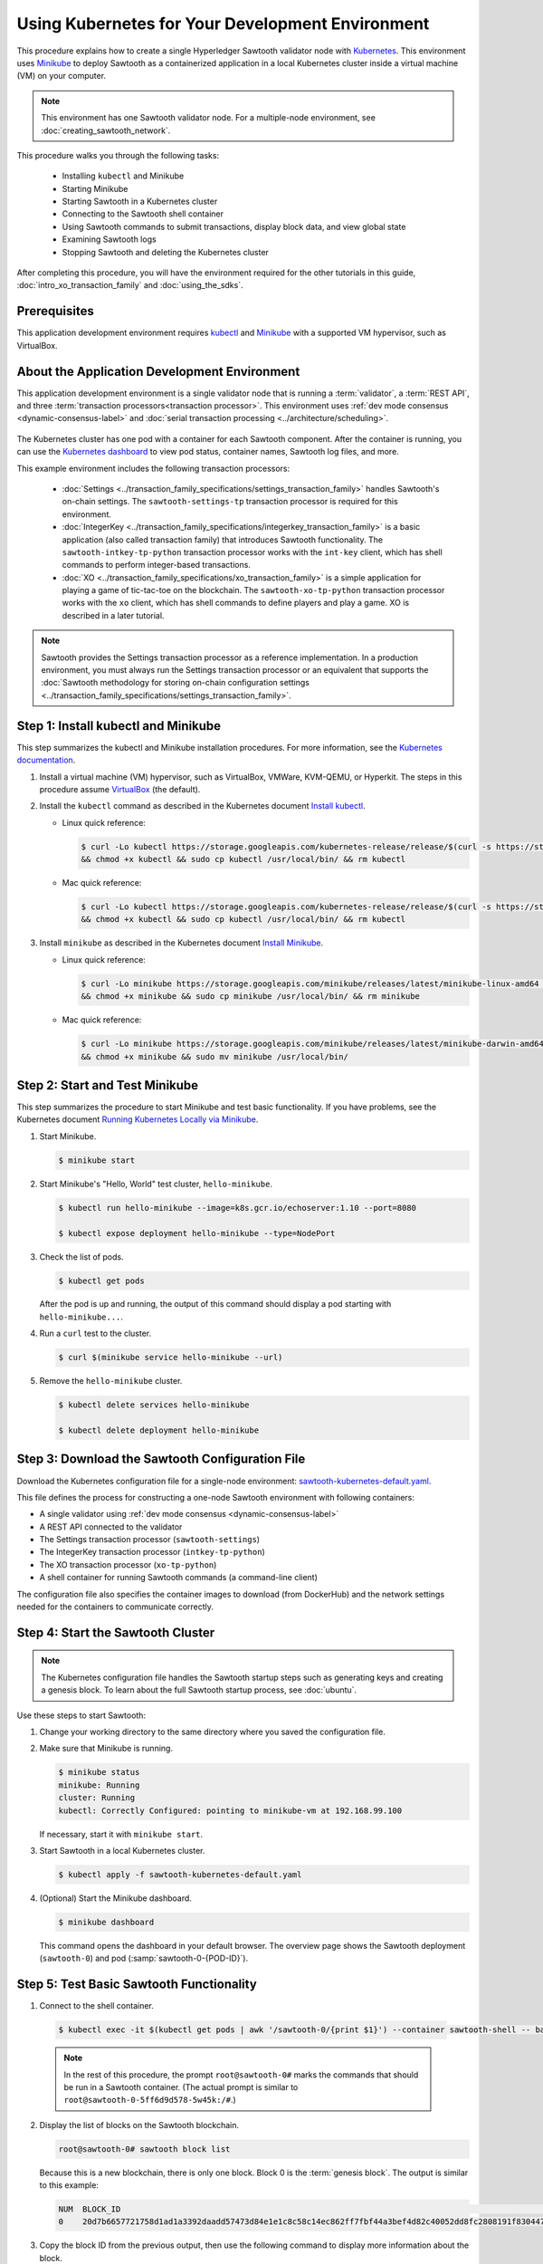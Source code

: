 *************************************************
Using Kubernetes for Your Development Environment
*************************************************

This procedure explains how to create a single Hyperledger Sawtooth validator
node with
`Kubernetes <https://kubernetes.io/docs/concepts/overview/what-is-kubernetes/>`_.
This environment uses `Minikube <https://kubernetes.io/docs/setup/minikube/>`_
to deploy Sawtooth as a containerized application in a local Kubernetes cluster
inside a virtual machine (VM) on your computer.

.. note::

   This environment has one Sawtooth validator node. For a
   multiple-node environment, see :doc:`creating_sawtooth_network`.

This procedure walks you through the following tasks:

 * Installing ``kubectl`` and Minikube
 * Starting Minikube
 * Starting Sawtooth in a Kubernetes cluster
 * Connecting to the Sawtooth shell container
 * Using Sawtooth commands to submit transactions, display block data, and view
   global state
 * Examining Sawtooth logs
 * Stopping Sawtooth and deleting the Kubernetes cluster

After completing this procedure, you will have the environment required for
the other tutorials in this guide, :doc:`intro_xo_transaction_family` and
:doc:`using_the_sdks`.


Prerequisites
=============

This application development environment requires
`kubectl <https://kubernetes.io/docs/concepts/overview/object-management-kubectl/overview/>`_
and
`Minikube <https://kubernetes.io/docs/setup/minikube/>`_ with a supported VM
hypervisor, such as VirtualBox.


About the Application Development Environment
=============================================

This application development environment is a single validator node that is
running a :term:`validator`, a :term:`REST API`, and three
:term:`transaction processors<transaction processor>`. This environment uses
:ref:`dev mode consensus <dynamic-consensus-label>` and
:doc:`serial transaction processing <../architecture/scheduling>`.

.. figure:: ../images/appdev-environment-one-node-3TPs-kube.*
   :width: 100%
   :align: center
   :alt: Docker application environment for Sawtooth

The Kubernetes cluster has one pod with a container for each Sawtooth component.
After the container is running, you can use the `Kubernetes dashboard
<https://kubernetes.io/docs/tasks/access-application-cluster/web-ui-dashboard/>`_
to view pod status, container names, Sawtooth log files, and more.

This example environment includes the following transaction processors:

 * :doc:`Settings <../transaction_family_specifications/settings_transaction_family>`
   handles Sawtooth's on-chain settings. The ``sawtooth-settings-tp``
   transaction processor is required for this environment.

 * :doc:`IntegerKey <../transaction_family_specifications/integerkey_transaction_family>`
   is a basic application (also called transaction family) that introduces
   Sawtooth functionality. The ``sawtooth-intkey-tp-python`` transaction
   processor works with the ``int-key`` client, which has shell commands to
   perform integer-based transactions.

 * :doc:`XO <../transaction_family_specifications/xo_transaction_family>`
   is a simple application for playing a game of tic-tac-toe on the blockchain.
   The ``sawtooth-xo-tp-python`` transaction processor works with the ``xo``
   client, which has shell commands to define players and play a game.
   XO is described in a later tutorial.

.. note::

   Sawtooth provides the Settings transaction processor as a reference
   implementation. In a production environment, you must always run the
   Settings transaction processor or an equivalent that supports the
   :doc:`Sawtooth methodology for storing on-chain configuration settings
   <../transaction_family_specifications/settings_transaction_family>`.


Step 1: Install kubectl and Minikube
====================================

This step summarizes the kubectl and Minikube installation procedures.
For more information, see the
`Kubernetes documentation <https://kubernetes.io/docs/home/>`_.

1. Install a virtual machine (VM) hypervisor, such as VirtualBox, VMWare,
   KVM-QEMU, or Hyperkit. The steps in this procedure assume
   `VirtualBox <https://www.virtualbox.org/wiki/Downloads>`_ (the default).

#. Install the ``kubectl`` command as described in the Kubernetes document
   `Install kubectl <https://kubernetes.io/docs/tasks/tools/install-kubectl/>`_.

   * Linux quick reference:

     .. code-block:: none

        $ curl -Lo kubectl https://storage.googleapis.com/kubernetes-release/release/$(curl -s https://storage.googleapis.com/kubernetes-release/release/stable.txt)/bin/linux/amd64/kubectl \
        && chmod +x kubectl && sudo cp kubectl /usr/local/bin/ && rm kubectl

   * Mac quick reference:

     .. code-block:: none

        $ curl -Lo kubectl https://storage.googleapis.com/kubernetes-release/release/$(curl -s https://storage.googleapis.com/kubernetes-release/release/stable.txt)/bin/darwin/amd64/kubectl \
        && chmod +x kubectl && sudo cp kubectl /usr/local/bin/ && rm kubectl

#. Install ``minikube`` as described in the Kubernetes document
   `Install Minikube <https://kubernetes.io/docs/tasks/tools/install-minikube/>`_.

   * Linux quick reference:

     .. code-block:: none

        $ curl -Lo minikube https://storage.googleapis.com/minikube/releases/latest/minikube-linux-amd64 \
        && chmod +x minikube && sudo cp minikube /usr/local/bin/ && rm minikube

   * Mac quick reference:

     .. code-block:: none

        $ curl -Lo minikube https://storage.googleapis.com/minikube/releases/latest/minikube-darwin-amd64 \
        && chmod +x minikube && sudo mv minikube /usr/local/bin/


Step 2: Start and Test Minikube
===============================

This step summarizes the procedure to start Minikube and test basic
functionality. If you have problems, see the Kubernetes document
`Running Kubernetes Locally via Minikube
<https://kubernetes.io/docs/setup/minikube/>`_.

1. Start Minikube.

   .. code-block:: console

      $ minikube start

#. Start Minikube's "Hello, World" test cluster, ``hello-minikube``.

   .. code-block:: console

      $ kubectl run hello-minikube --image=k8s.gcr.io/echoserver:1.10 --port=8080

      $ kubectl expose deployment hello-minikube --type=NodePort

#. Check the list of pods.

   .. code-block:: console

      $ kubectl get pods

   After the pod is up and running, the output of this command should display a
   pod starting with ``hello-minikube...``.

#. Run a ``curl`` test to the cluster.

   .. code-block:: none

      $ curl $(minikube service hello-minikube --url)

#. Remove the ``hello-minikube`` cluster.

   .. code-block:: console

      $ kubectl delete services hello-minikube

      $ kubectl delete deployment hello-minikube


Step 3: Download the Sawtooth Configuration File
================================================

Download the Kubernetes configuration file for a single-node environment:
`sawtooth-kubernetes-default.yaml <./sawtooth-kubernetes-default.yaml>`_.

This file defines the process for constructing a one-node Sawtooth environment
with following containers:

* A single validator using :ref:`dev mode consensus <dynamic-consensus-label>`
* A REST API connected to the validator
* The Settings transaction processor (``sawtooth-settings``)
* The IntegerKey transaction processor (``intkey-tp-python``)
* The XO transaction processor (``xo-tp-python``)
* A shell container for running Sawtooth commands (a command-line client)

The configuration file also specifies the container images to download
(from DockerHub) and the network settings needed for the containers to
communicate correctly.


Step 4: Start the Sawtooth Cluster
==================================

.. note::

   The Kubernetes configuration file handles the Sawtooth startup steps such as
   generating keys and creating a genesis block. To learn about the full
   Sawtooth startup process, see :doc:`ubuntu`.

Use these steps to start Sawtooth:

1. Change your working directory to the same directory where you saved the
   configuration file.

#. Make sure that Minikube is running.

   .. code-block:: console

      $ minikube status
      minikube: Running
      cluster: Running
      kubectl: Correctly Configured: pointing to minikube-vm at 192.168.99.100

   If necessary, start it with ``minikube start``.

#. Start Sawtooth in a local Kubernetes cluster.

   .. _restart-kube-label:

   .. code-block:: console

      $ kubectl apply -f sawtooth-kubernetes-default.yaml

#. (Optional) Start the Minikube dashboard.

   .. code-block:: console

      $ minikube dashboard

   This command opens the dashboard in your default browser.
   The overview page shows the Sawtooth deployment (``sawtooth-0``)
   and pod (:samp:`sawtooth-0-{POD-ID}`).


Step 5: Test Basic Sawtooth Functionality
=========================================

1.  Connect to the shell container.

   .. code-block:: none

      $ kubectl exec -it $(kubectl get pods | awk '/sawtooth-0/{print $1}') --container sawtooth-shell -- bash

   .. note::

      In the rest of this procedure, the prompt ``root@sawtooth-0#`` marks the
      commands that should be run in a Sawtooth container.
      (The actual prompt is similar to ``root@sawtooth-0-5ff6d9d578-5w45k:/#``.)

2. Display the list of blocks on the Sawtooth blockchain.

   .. code-block:: console

      root@sawtooth-0# sawtooth block list

   Because this is a new blockchain, there is only one block. Block 0 is the
   :term:`genesis block`. The output is similar to this example:

   .. code-block:: console

      NUM  BLOCK_ID                                                                                                                          BATS  TXNS  SIGNER
      0    20d7b6657721758d1ad1a3392daadd57473d84e1e1c8c58c14ec862ff7fbf44a3bef4d82c40052dd8fc2808191f830447df59fe074aea02a000ff64bc458e256  1     1     025f80...

#. Copy the block ID from the previous output, then use the following command to
   display more information about the block.

   .. code-block:: console

      root@sawtooth-0# sawtooth block show {BLOCK-ID}

   The output of this command is quite long, because it includes all data stored
   under that block.

   .. code-block:: console

      batches:
      - header:
          signer_public_key: 03f257dee6f021b579cb59d34f2489603892d44bb2e181eaa444e1bb4f4b4b812d
          transaction_ids:
          - 3f6c2f60a66317f09d052757dba605d0c1c56caa38cdfdefbd7f4511a830a1fc22d8e13ff86201ac309344605b5df77a85e59799c16c3ba9e3cba950b709be04
        header_signature: 6e5446e99bae1fe2d7d4a7561880bd069cc404e099dd4380a7f491dd0588584b0b6b558d636eb42720d6c839c6755182d3004b905429088413df00f82ec0fd1e
         ...

At this point, your environment is ready for experimenting with Sawtooth.
The rest of this section introduces you to Sawtooth functionality.

* To use Sawtooth client commands to create and submit transactions, view block
  information, and check state data, see :ref:`sawtooth-client-kube-label`.

* To check the Sawtooth components, see :ref:`check-status-kube-label`.

* For information on the Sawtooth logs, see :ref:`examine-logs-kube-label`.

* To stop the Sawtooth environment, see :ref:`stop-sawtooth-kube-label`.

.. important::

   Any work done in this environment will be lost once you stop Minikube and
   delete the Sawtooth cluster. In order to use this environment for application
   development, you would need to take additional steps, such as defining volume
   storage. See the
   `Kubernetes documentation <https://kubernetes.io/docs/home/>`__ for more
   information.


.. _sawtooth-client-kube-label:

Step 6: Use Sawtooth Commands as a Client
=========================================

Sawtooth includes commands that act as a client interface for an application.
This step describes how to use the ``intkey`` and ``sawtooth`` commands to
create and submit transactions, display blockchain and block data, and examine
global state data.

.. note::

   Use the ``--help`` option with any Sawtooth command to display the available
   options and subcommands.

To run the commands in this step, connect to the shell container as described in
the previous step.

Creating and Submitting Transactions with intkey
------------------------------------------------

The ``intkey`` command creates and submits IntegerKey transactions for testing
purposes.

#. Use ``intkey create_batch`` to prepare batches of transactions that set
   a few keys to random values, then randomly increment and decrement those
   values. These batches are saved locally in the file ``batches.intkey``.

   .. code-block:: console

      root@sawtooth-0# intkey create_batch --count 10 --key-count 5
      Writing to batches.intkey...

#. Use ``intkey load`` to submit the batches to the validator, which commits
   these batches of transactions as new blocks on the blockchain.

   .. code-block:: console

      root@sawtooth-0# intkey load -f batches.intkey
      batches: 11 batch/sec: 141.7800162868952

#. Display the list of blocks to verify that the new blocks appear on the
   blockchain.

   .. code-block:: console

      root@sawtooth-0# sawtooth block list
      NUM  BLOCK_ID                                                                                                                          BATS  TXNS  SIGNER
      8    b46c58121d7bf04cf8489a8b937f1478e8699edd0cf023e2cac9b44827caadd441b8c013a4f6e976d799bb59ad602cfb2ea7a765d7abeb954f9013ded464e94c  1     8     025f80...
      7    a0d0e594672c5ae45ff5dfaa9c2e26d148e80190dfe88bc9ac915ed6a9d7b33c27e24d1c891e6b24dcaf59e0e6a6128aab956010b100daf81e9307b66b04d519  1     2     025f80...
      6    0a7739e9d778d65c0fa5ba21e18a8d375072907cec2ec3cbdd8dbcd20f81f2c42d30a4a65b2a63a7aa69d398677542fbf05efbd4a9b7f4aac1fb955b7913d7aa  1     8     025f80...
      5    71efa1c3297e95b7ffb7014ab425e87ff8240a51fb30faf280038882c9bfb3a060fe3ecee12bb9b064195f13ace582c0ab0a3b25808bf87081e33987d8313472  1     3     025f80...
      4    11f177a274d893c22d9bca763a88fdbf020922c68f2231ce0ca0aaa4d80559e52fa67fa059e23ceb0d006acf0b4f2bf315b77ced24959f4a556ac59bd9312356  2     3     025f80...
      3    e3b7692bb070c3d51bf3d975e6cf974d763f893232d305d36bcdbbc2b2859ad425bb0f5aaf068114d05056133a6c8ca84cfdcda6ce7a888a6486090f1f188242  2     5     025f80...
      2    06506f0599ad59b92c13bc2a96ca0c4ca59cdc8c8065df1dc27349c88566293f498c0e3dfe3f06be9b5e889beec0369dd9b94decc309aceb6f57e238e9037e04  1     3     025f80...
      1    327aede38ab395bbdba711911414a9a68166b5378af4bdc15206089a2adf0cb62448f9fc4d749f0c8677849f7fe19c734f05f86687201666e8899437f903102d  2     8     025f80...
      0    20d7b6657721758d1ad1a3392daadd57473d84e1e1c8c58c14ec862ff7fbf44a3bef4d82c40052dd8fc2808191f830447df59fe074aea02a000ff64bc458e256  1     1     025f80...

Submitting Transactions with sawtooth batch submit
--------------------------------------------------

In the example above, the ``intkey create_batch`` command created the file
``batches.intkey``.  Rather than using ``intkey load`` to submit these
transactions, you could use ``sawtooth batch submit`` to submit them.

#. As before, create a batch of transactions:

   .. code-block:: console

      root@sawtooth-0# intkey create_batch --count 6 --key-count 3
      Writing to batches.intkey...

#. Submit the batch file with ``sawtooth batch submit``:

   .. code-block:: console

      root@sawtooth-0# sawtooth batch submit -f batches.intkey
      batches: 7,  batch/sec: 216.80369536716367

Viewing Blockchain and Block Data with sawtooth block
-----------------------------------------------------

The ``sawtooth block`` command displays information about the blocks stored on
the blockchain.

#. Use ``sawtooth block list`` again to display the list of blocks stored
   in state.

    .. code-block:: console

       root@sawtooth-0# sawtooth block list

    The output shows the block number and block ID, as in this example:

    .. code-block:: console

       NUM  BLOCK_ID                                                                                                                          BATS  TXNS  SIGNER
       8    b46c58121d7bf04cf8489a8b937f1478e8699edd0cf023e2cac9b44827caadd441b8c013a4f6e976d799bb59ad602cfb2ea7a765d7abeb954f9013ded464e94c  1     8     025f80...
       7    a0d0e594672c5ae45ff5dfaa9c2e26d148e80190dfe88bc9ac915ed6a9d7b33c27e24d1c891e6b24dcaf59e0e6a6128aab956010b100daf81e9307b66b04d519  1     2     025f80...
       6    0a7739e9d778d65c0fa5ba21e18a8d375072907cec2ec3cbdd8dbcd20f81f2c42d30a4a65b2a63a7aa69d398677542fbf05efbd4a9b7f4aac1fb955b7913d7aa  1     8     025f80...
       5    71efa1c3297e95b7ffb7014ab425e87ff8240a51fb30faf280038882c9bfb3a060fe3ecee12bb9b064195f13ace582c0ab0a3b25808bf87081e33987d8313472  1     3     025f80...
       4    11f177a274d893c22d9bca763a88fdbf020922c68f2231ce0ca0aaa4d80559e52fa67fa059e23ceb0d006acf0b4f2bf315b77ced24959f4a556ac59bd9312356  2     3     025f80...
       3    e3b7692bb070c3d51bf3d975e6cf974d763f893232d305d36bcdbbc2b2859ad425bb0f5aaf068114d05056133a6c8ca84cfdcda6ce7a888a6486090f1f188242  2     5     025f80...
       2    06506f0599ad59b92c13bc2a96ca0c4ca59cdc8c8065df1dc27349c88566293f498c0e3dfe3f06be9b5e889beec0369dd9b94decc309aceb6f57e238e9037e04  1     3     025f80...
       1    327aede38ab395bbdba711911414a9a68166b5378af4bdc15206089a2adf0cb62448f9fc4d749f0c8677849f7fe19c734f05f86687201666e8899437f903102d  2     8     025f80...
       0    20d7b6657721758d1ad1a3392daadd57473d84e1e1c8c58c14ec862ff7fbf44a3bef4d82c40052dd8fc2808191f830447df59fe074aea02a000ff64bc458e256  1     1     025f80...

#. From the output generated by ``sawtooth block list``, copy the ID of a block
   you want to view, then paste it in place of ``{BLOCK_ID}`` in the following
   command. In this example, block 1 shows the first ``intkey`` block (from
   the previous step) with 5 transactions

   .. code-block:: console

      root@sawtooth-0# sawtooth block show 327aede38ab395bbdba711911414a9a68166b5378af4bdc15206089a2adf0cb62448f9fc4d749f0c8677849f7fe19c734f05f86687201666e8899437f903102d

   The output of this command can be quite long, because it includes all data
   stored under that block. This is a truncated example:

   .. code-block:: console

      batches:
      - header:
          signer_public_key: 0383b79f4ea95d8fcb409233703fb4c0606b403f485541b62e582600a35742642a
          transaction_ids:
          - b1626c1a9ab389556208b05bc3973e82177a152b19a061be53e351884cb506a241074f36eae62de2bfd85873bc916f803b1f3c53840f2ab6f03b21513dc1ac7a
          - 2e481fd71c30d3e39399f90654ccf9c0b64e6e67f54576a7e9004fe81bf3145023e9012ec89df898e1143126b3497c5e4acf2e21ec1d27938610c0bfc73ea8c8
          - 5b8a2ff9fafa2184640b3e917b993abc5dfd07b751145c328183670c499fdc9827711a52e927a233d62d4d22e55ed1b53b9cae4caa66d0f237f0968bbe676475
          - bea74bc920297a16294b915df1fcf267f3a6e701e769539d2e33f41aee01521e6301b734ef01edc74354ab77981eb1a4527da1f64d17d446b2b33d2d58e97051
          - 020732f598e9ff3bc0b41614ab043f3d425b7a655561da313965f0dab667c48940060a3e86d2feb7c7681efa24cdf3b1c1093ca19ee5eb6d87f555e50dde9194
        header_signature: 0362c4f928d4e39b1d13746a7023b1d8c2b5e798fc968dd36b2ea13e51f7a8d21d2865f71a4a6f00c11348699047d774eb4ebb3708c914558e81db0e04c4ff03
        trace: false
        transactions:
        - header:
            batcher_public_key: 0383b79f4ea95d8fcb409233703fb4c0606b403f485541b62e582600a35742642a
            dependencies: []
            family_name: intkey
            family_version: '1.0'
             .
             .
             .

Viewing State Data with sawtooth state
--------------------------------------

The ``sawtooth state`` command lets you display state data. Sawtooth stores
state data in a :term:`Merkle-Radix tree` (for more information, see
:doc:`../architecture/global_state`).

#. Use ``sawtooth state list`` to display addresses in state with their size
   and associated data. The default output format truncates each line; use
   ``--format`` with ``csv``, ``json``, or ``yaml`` to display the entire line.

   .. code-block:: console

      root@sawtooth-0# sawtooth state list --format csv

   The output will be similar to this truncated example:

   .. code-block:: console

      ADDRESS,SIZE,DATA
      000000a87cb5eafdcca6a8cde0fb0dec1400c5ab274474a6aa82c12840f169a04216b7,110,b'\nl\n&sawtooth.settings.vote.authorized_keys\x12B03f257dee6f021b579cb59d34f2489603892d44bb2e181eaa444e1bb4f4b4b812d'
      1cf12601b514e0270939cf20cacf61ce341f68f383cd1839f0b0cbb363792ef26fb711,11,b'\xa1fxAdnqS\x19N\xaf'
      1cf12604ff7d37163341d6002ff1d8fb07611bbb2bdac0d7ce181671bc728cf2c0d849,11,b'\xa1fryxDcP\x19%\xd1'
      1cf1267f20354576067b5cd3cc53c30657a159d23a9a0bc02ee6693dae132004f73e90,13,b'\xa1fFJcKOs\x1a\x00\x01B\xbb'
      1cf126a2ef5597d9095b6dd7b65d1fa0320ec8624c8c9ad1c2195f872ab83faee0ab90,13,b'\xa1fRxmfbf\x1a\x00\x01S\x86'
      1cf126aa8fe078d07e4e1aad84d9b0c1ca192cfe4ed72cc93f2354bdecd7295c110f79,11,b'\xa1fOqcdTQ\x19\xab-'
      1cf126ab6c1df0a237b170c783b4ec6c010c379159d942f67d812edac9969496a9ff88,11,b'\xa1fvHgUhX\x19\x91\xaf'
      1cf126b3c1240bebf2a1d4ca3b3f6b83ce1ebee9764ac36f1076e6c7202bf73f0f5117,11,b'\xa1fjKLuTS\x19\xe6_'
      1cf126d3d7b97e3e3c6bc2dd3b750c17f9c311aee81aee90cd2c5bf53ed4e5ec6d73b3,11,b'\xa1fVVpUdq\x19\xd2\xc5'
      1cf126d4e2b632193b17b17ae0c9c1331f8e37915fe547568fab6322b516a57e108d88,11,b'\xa1fRoYclW\x19\xc6\x1e'
      1cf126d7a0dbe68f8ac9d207843054b24e211c9821b851cb748f1f7f9c528a37fe0e4a,13,b'\xa1fYhuGwm\x1a\x00\x01\x18\xa9'
      1cf126dbe0c0b5dc8aeaa176d4cd98046aef4d12a6921e357344a56c8520df9d04b61f,13,b'\xa1fDWtxbO\x1a\x00\x01p\n'
      1cf126ef1db314433d0a887ec7f2d105600898b486e72b9eee02160dd93c7572c450b8,11,b'\xa1fcOHrSu\x19\xd7\x92'
      1cf126f4fef1dcf6fa07442d004120f48129996b81480209252871dd51b7d851c4b216,13,b'\xa1fXqhSBG\x1a\x00\x01 \xec'
      (data for head block: "100fae26d4cd15808dc59c1221a289ccefc4ac5643bd80b2d6c7e1c55e6c349b0a1082cd5e787c32233c5048279bf8aea5c9fe2f9e495aed2d7363d1918b3f90")

#. Use ``sawtooth state show`` to view state data at a specific address (a node
   in the Merkle-Radix database). Copy the address from the output of
   ``sawtooth state list``, then paste it in place of ``{STATE_ADDRESS}`` in
   the following command:

   .. code-block:: console

      root@sawtooth-0# sawtooth state show {STATE_ADDRESS}

   The output shows the bytes stored at that address and the block ID of the
   "chain head" that the current state is tied to, as in this example:

   .. code-block:: console

      DATA: "b'\xa1fcCTdcH\x192B'"
      HEAD: "0c4364c6d5181282a1c7653038ec9515cb0530c6bfcb46f16e79b77cb524491676638339e8ff8e3cc57155c6d920e6a4d1f53947a31dc02908bcf68a91315ad5"

   You can use ``sawtooth block show`` (as described above) with block number
   of the chain head to view more information about that block.


.. _check-status-kube-label:

Step 7: Verify the Sawtooth Components
======================================

To check whether a Sawtooth component is running, connect to the component's
container and run the ``ps`` command.

1. Use the ``kubectl exec`` command from your computer to connect to a Sawtooth
   container. On the Kubernetes dashboard, the Pods page displays the container
   names.

   For example, connect to the validator container with the following command:

   .. code-block:: none

      $ kubectl exec -it $(kubectl get pods | awk '/sawtooth-0/{print $1}') --container sawtooth-validator -- bash

#. After connecting to the container, you can use ``ps`` to verify that the
   Sawtooth component is running.

   .. code-block:: none

      root@sawtooth-0# ps -A fw

   In the ``sawtooth-validator`` container, the output resembles the following
   example:

   .. code-block:: none

      PID TTY      STAT   TIME COMMAND
       77 pts/0    Ss     0:00 bash
       96 pts/0    R+     0:00  \_ ps -A fw
        1 ?        Ss     0:00 bash -c sawadm keygen && if [ ! -e config-genesis.batch ]; then sawset genesis -k /etc/sawtooth/keys/vali
       27 ?        Sl     0:17 /usr/bin/python3 /usr/bin/sawtooth-validator -vv --endpoint tcp://10.96.15.213:8800 --bind component:tcp:


.. _examine-logs-kube-label:

Step 8: Examine Sawtooth Logs
=============================

The Sawtooth log files are available on the Kubernetes dashboard.

   1. From the dashboard's overview page, click on the Sawtooth pod name.

   #. On the Sawtooth pod page, click on the LOGS button.

   #. On Logs page, select the Sawtooth component. For example, to view the
      validator log messages, select ``sawtooth-validator``.

      The following extract shows the genesis block being processed and
      committed to the blockchain.

        .. code-block:: console

           writing file: /etc/sawtooth/keys/validator.priv
           writing file: /etc/sawtooth/keys/validator.pub
           Generated config-genesis.batch
            .
            .
            .
           [2018-08-16 19:12:51.106 INFO     genesis] Producing genesis block from /var/lib/sawtooth/genesis.batch
           [2018-08-16 19:12:51.106 DEBUG    genesis] Adding 1 batches
           [2018-08-16 19:12:51.107 DEBUG    executor] no transaction processors registered for processor type sawtooth_settings: 1.0
           [2018-08-16 19:12:51.108 INFO     executor] Waiting for transaction processor (sawtooth_settings, 1.0)
           [2018-08-16 19:12:51.120 INFO     processor_handlers] registered transaction processor: connection_id=57ec10822a6345a908533ea00c44dbdacbe029e6073b3b709bd144e7275aae6f5f1a01de529664861c7598eb4e87dcd229a474fb868958cbee72b0b307311a5e, family=xo, version=1.0, namespaces=['5b7349']
           [2018-08-16 19:12:51.191 INFO     processor_handlers] registered transaction processor: connection_id=bdbf6d96c1b456a311e7a12842765d8061af1bbefb47f9923379ccdf9f07076da1b6a65028ebd31fe5f84cdb3adfdfa1cc9d98b1b46265b49e47250e04e08910, family=intkey, version=1.0, namespaces=['1cf126']
           [2018-08-16 19:12:51.198 INFO     processor_handlers] registered transaction processor: connection_id=084ecc34848d7293821a3f2c58adc4f703572a368783afd901004bfd982e82ce5fe6e1f6e6e08de9fe6fc25c98ae20e55fa493f4f510824a2bb4a5fe00210c81, family=sawtooth_settings, version=1.0, namespaces=['000000']
           [2018-08-16 19:12:51.235 DEBUG    genesis] Produced state hash 0e682c25c3390a718ec560bb45d5180924f255210d9d4521eaac019800603731 for genesis block.
           [2018-08-16 19:12:51.238 INFO     genesis] Genesis block created: 20d7b6657721758d1ad1a3392daadd57473d84e1e1c8c58c14ec862ff7fbf44a3bef4d82c40052dd8fc2808191f830447df59fe074aea02a000ff64bc458e256 (block_num:0, state:0e682c25c3390a718ec560bb45d5180924f255210d9d4521eaac019800603731, previous_block_id:0000000000000000)
           [2018-08-16 19:12:51.238 DEBUG    chain_id_manager] writing block chain id
           [2018-08-16 19:12:51.239 DEBUG    genesis] Deleting genesis data.
           [2018-08-16 19:12:51.239 DEBUG    selector_events] Using selector: ZMQSelector
           [2018-08-16 19:12:51.240 INFO     interconnect] Listening on tcp://eth0:8800
           [2018-08-16 19:12:51.241 DEBUG    dispatch] Added send_message function for connection ServerThread
           [2018-08-16 19:12:51.241 DEBUG    dispatch] Added send_last_message function for connection ServerThread
           [2018-08-16 19:12:51.243 DEBUG    gossip] Number of peers (0) below minimum peer threshold (3). Doing topology search.
           [2018-08-16 19:12:51.244 INFO     chain] Chain controller initialized with chain head: 20d7b6657721758d1ad1a3392daadd57473d84e1e1c8c58c14ec862ff7fbf44a3bef4d82c40052dd8fc2808191f830447df59fe074aea02a000ff64bc458e256 (block_num:0, state:0e682c25c3390a718ec560bb45d5180924f255210d9d4521eaac019800603731, previous_block_id:0000000000000000)
           [2018-08-16 19:12:51.244 INFO     publisher] Now building on top of block: 20d7b6657721758d1ad1a3392daadd57473d84e1e1c8c58c14ec862ff7fbf44a3bef4d82c40052dd8fc2808191f830447df59fe074aea02a000ff64bc458e256 (block_num:0, state:0e682c25c3390a718ec560bb45d5180924f255210d9d4521eaac019800603731, previous_block_id:0000000000000000)

You can also access a component's log messages by connecting to the container
and examining the local log files. In each container, the Sawtooth log files for
that component are stored in the directory ``/var/log/sawtooth``. Each component
(validator, REST API, and transaction processors) has both a debug log and an
error log.

For example, you can connect to the validator container and display the contents
of ``/var/log/sawtooth``:

.. code-block:: console

   $ kubectl exec -it $(kubectl get pods | awk '/sawtooth-0/{print $1}') --container sawtooth-validator -- bash
   root@sawtooth-0# ls -1 /var/log/sawtooth
   validator-debug.log
   validator-error.log

.. note::

   By convention, the log files for the transaction processors use a random
   string to make the log file names unique. For example:

   .. code-block:: console

      $ kubectl exec -it $(kubectl get pods | awk '/sawtooth-0/{print $1}') --container sawtooth-intkey-tp-python -- bash

      root@sawtooth-0# ls -1 /var/log/sawtooth
      intkey-ae98c3726f9743c4-debug.log
      intkey-ae98c3726f9743c4-error.log

For more information on log files, see
:doc:`../sysadmin_guide/log_configuration`.


.. _stop-sawtooth-kube-label:

Step 9: Stop the Sawtooth Kubernetes Cluster
============================================

Use the following commands to stop and reset the Sawtooth environment.

.. important::

  Any work done in this environment will be lost once you delete the Sawtooth
  cluster. To keep your work, you would need to take additional steps, such as
  defining volume storage.  See the
  `Kubernetes documentation <https://kubernetes.io/docs/home/>`_ for more
  information.

#. Log out of all Sawtooth containers.


#. Stop Sawtooth and delete the pod. Run the following command from the same
   directory where you saved the configuration file.

   .. code-block:: console

      $ kubectl delete -f sawtooth-kubernetes-default.yaml
      deployment.extensions "sawtooth-0" deleted
      service "sawtooth-0" deleted

#. Stop the Minikube cluster.

   .. code-block:: console

      $ minikube stop
      Stopping local Kubernetes cluster...
      Machine stopped.

#. Delete the Minikube cluster, VM, and all associated files.

   .. code-block:: console

      $ minikube delete
      Deleting local Kubernetes cluster...
      Machine deleted.


.. Licensed under Creative Commons Attribution 4.0 International License
.. https://creativecommons.org/licenses/by/4.0/
